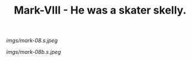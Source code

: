 #+TITLE: Mark-VIII - He was a skater skelly.

#+caption: A very dear friend always remarked how much he liked my shirts, and how despite being awful, I pulled them off and they looked great.  His lovely missus picked the fabric and I made him one for his birthday.
[[imgs/mark-08.s.jpeg]]

#+caption: Far too big but he loved it. Refused to let me make it smaller.
[[imgs/mark-08b.s.jpeg]]



